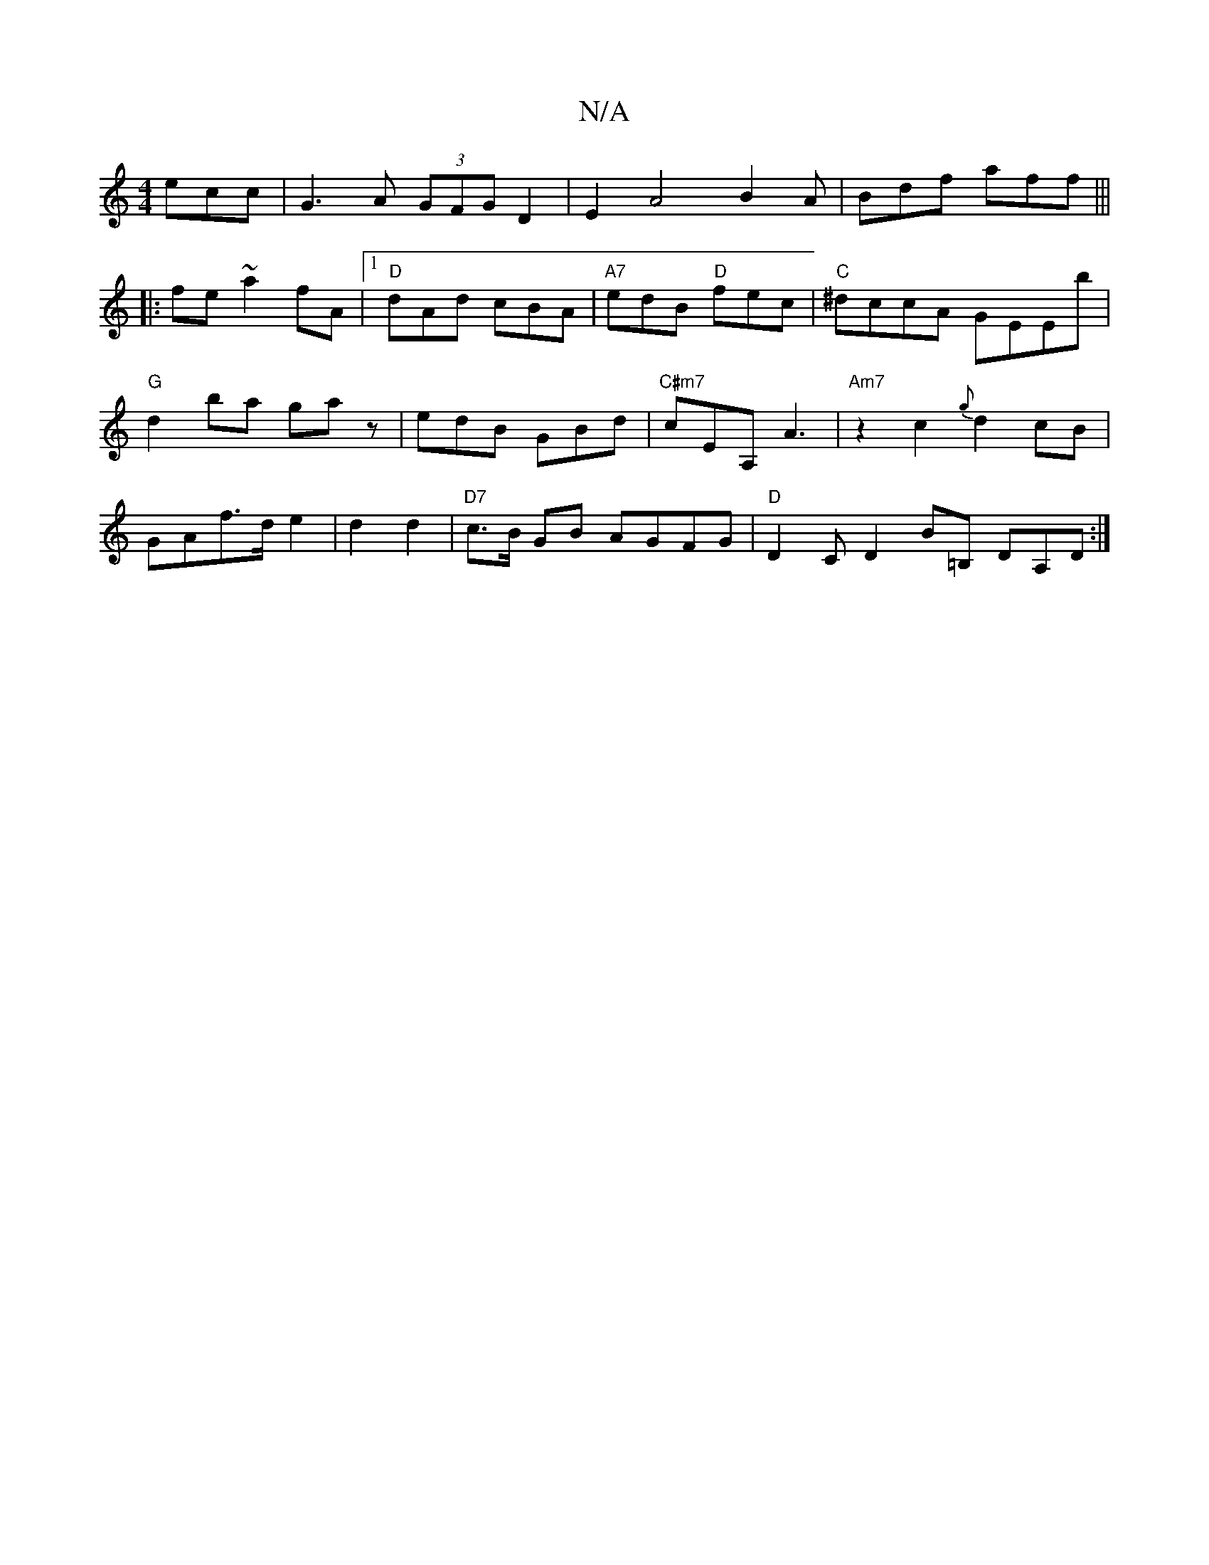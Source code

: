 X:1
T:N/A
M:4/4
R:N/A
K:Cmajor
3ecc|G3A (3GFG D2|E2A4B2A|Bdf aff|||
|:fe~a2fA|1 "D"dAd cBA | "A7"edB "D"fec|"C"^dccA GEEb|"G"d2ba ga z | edB GBd | "C#m7"cEA, A3 |"Am7"z2c2{g}d2cB|GAf>d e2|d2 d2|"D7"c>B GB AGFG|"D"D2CD2B-=B, DA,D:|
